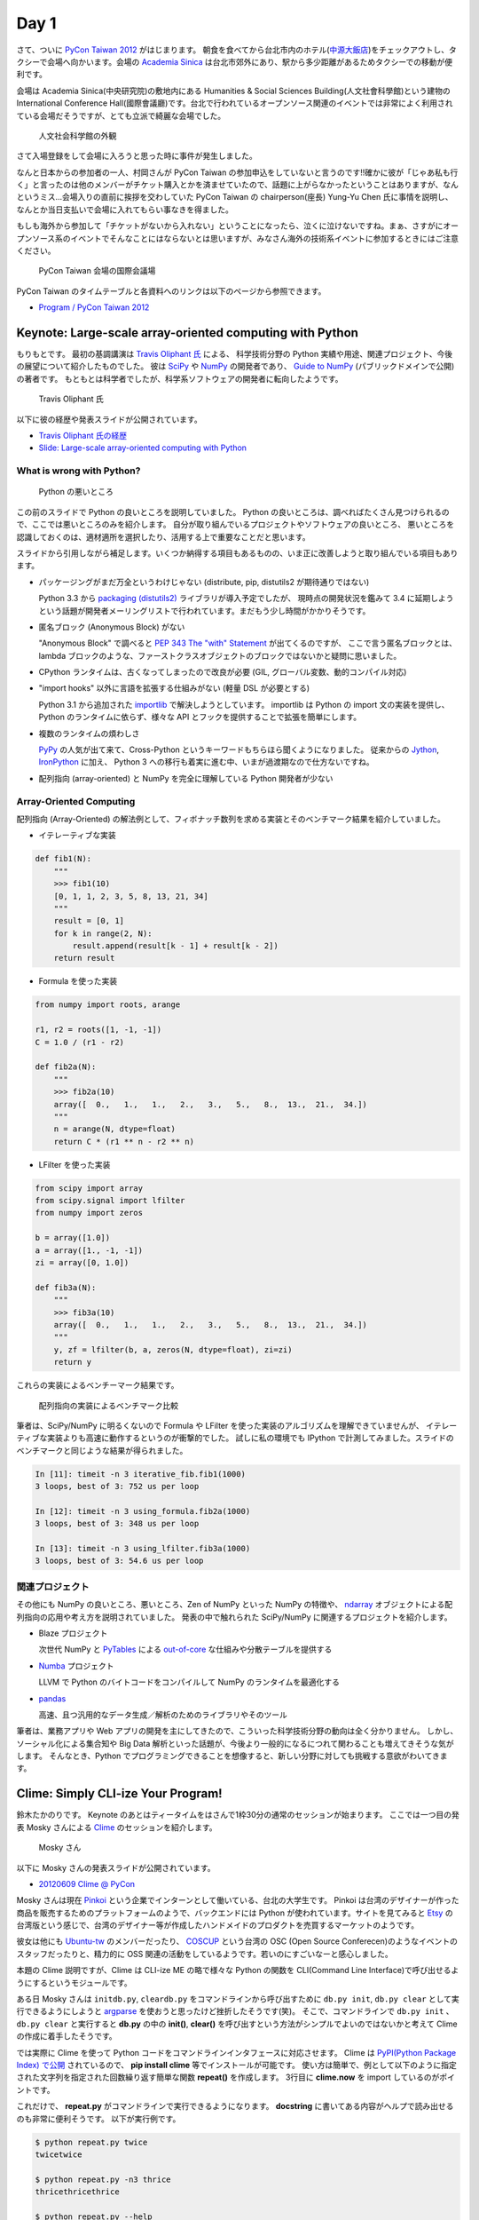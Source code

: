=======
 Day 1
=======

さて、ついに `PyCon Taiwan 2012 <http://tw.pycon.org/2012/>`_ がはじまります。
朝食を食べてから台北市内のホテル(`中源大飯店 <http://www.tripadvisor.jp/Hotel_Review-g293913-d1645926-Reviews-New_Continental_Hotel-Taipei.html>`_)をチェックアウトし、タクシーで会場へ向かいます。会場の `Academia Sinica <http://www.sinica.edu.tw/main_e.shtml>`_ は台北市郊外にあり、駅から多少距離があるためタクシーでの移動が便利です。

会場は Academia Sinica(中央研究院)の敷地内にある Humanities & Social Sciences Building(人文社會科學館)という建物の International Conference Hall(國際會議廳)です。台北で行われているオープンソース関連のイベントでは非常によく利用されている会場だそうですが、とても立派で綺麗な会場でした。

.. figure:: _static/academia-sinica.jpg
   :width: 480
   :alt: 人文社会科学館の外観

   人文社会科学館の外観

さて入場登録をして会場に入ろうと思った時に事件が発生しました。

なんと日本からの参加者の一人、村岡さんが PyCon Taiwan の参加申込をしていないと言うのです!!確かに彼が「じゃあ私も行く」と言ったのは他のメンバーがチケット購入とかを済ませていたので、話題に上がらなかったということはありますが、なんというミス...会場入りの直前に挨拶を交わしていた PyCon Taiwan の chairperson(座長) Yung-Yu Chen 氏に事情を説明し、なんとか当日支払いで会場に入れてもらい事なきを得ました。

もしも海外から参加して「チケットがないから入れない」ということになったら、泣くに泣けないですね。まぁ、さすがにオープンソース系のイベントでそんなことにはならないとは思いますが、みなさん海外の技術系イベントに参加するときにはご注意ください。

.. figure:: _static/conference-center.jpg
   :width: 480
   :alt: PyCon Taiwan 会場の国際会議場

   PyCon Taiwan 会場の国際会議場

PyCon Taiwan のタイムテーブルと各資料へのリンクは以下のページから参照できます。

- `Program / PyCon Taiwan 2012 <http://tw.pycon.org/2012/program/>`_

Keynote: Large-scale array-oriented computing with Python
=========================================================
もりもとです。
最初の基調講演は `Travis Oliphant 氏 <http://technicaldiscovery.blogspot.com/>`_ による、
科学技術分野の Python 実績や用途、関連プロジェクト、今後の展望について紹介したものでした。
彼は `SciPy <http://www.scipy.org/>`_ や `NumPy <http://numpy.scipy.org/>`_ の開発者であり、
`Guide to NumPy <http://www.tramy.us/guidetoscipy.html>`_ (パブリックドメインで公開) の著者です。
もともとは科学者でしたが、科学系ソフトウェアの開発者に転向したようです。

.. figure:: _static/travis_oliphant.jpg
   :width: 320
   :alt: Travis Oliphant 氏 

   Travis Oliphant 氏 

以下に彼の経歴や発表スライドが公開されています。

- `Travis Oliphant 氏の経歴 <http://tw.pycon.org/2012/speaker/#travis_oliphant>`_
- `Slide: Large-scale array-oriented computing with Python <http://www.slideshare.net/pycontw/largescale-arrayoriented-computing-with-python>`_

What is wrong with Python?
--------------------------

.. figure:: _static/keynote1_what_is_wrong_with_python.jpg
   :width: 320
   :alt: Python の悪いところ

   Python の悪いところ

この前のスライドで Python の良いところを説明していました。
Python の良いところは、調べればたくさん見つけられるので、ここでは悪いところのみを紹介します。
自分が取り組んでいるプロジェクトやソフトウェアの良いところ、
悪いところを認識しておくのは、適材適所を選択したり、活用する上で重要なことだと思います。

スライドから引用しながら補足します。いくつか納得する項目もあるものの、いま正に改善しようと取り組んでいる項目もあります。

* パッケージングがまだ万全というわけじゃない (distribute, pip, distutils2 が期待通りではない)

  Python 3.3 から `packaging (distutils2) <http://docs.python.org/dev/library/packaging.html#module-packaging>`_ ライブラリが導入予定でしたが、
  現時点の開発状況を鑑みて 3.4 に延期しようという話題が開発者メーリングリストで行われています。まだもう少し時間がかかりそうです。

* 匿名ブロック (Anonymous Block) がない

  "Anonymous Block" で調べると `PEP 343 The "with" Statement <http://www.python.org/dev/peps/pep-0343/>`_ が出てくるのですが、
  ここで言う匿名ブロックとは、lambda ブロックのような、ファーストクラスオブジェクトのブロックではないかと疑問に思いました。

* CPython ランタイムは、古くなってしまったので改良が必要 (GIL, グローバル変数、動的コンパイル対応)
* "import hooks" 以外に言語を拡張する仕組みがない (軽量 DSL が必要とする)

  Python 3.1 から追加された `importlib <http://docs.python.org/dev/library/importlib.html>`_ で解決しようとしています。
  importlib は Python の import 文の実装を提供し、Python のランタイムに依らず、様々な API とフックを提供することで拡張を簡単にします。

* 複数のランタイムの煩わしさ

  `PyPy <http://pypy.org/>`_ の人気が出て来て、Cross-Python というキーワードもちらほら聞くようになりました。
  従来からの `Jython <http://www.jython.org/>`_, `IronPython <http://ironpython.codeplex.com/>`_ に加え、
  Python 3 への移行も着実に進む中、いまが過渡期なので仕方ないですね。

* 配列指向 (array-oriented) と NumPy を完全に理解している Python 開発者が少ない

Array-Oriented Computing
------------------------

配列指向 (Array-Oriented) の解法例として、フィボナッチ数列を求める実装とそのベンチマーク結果を紹介していました。

* イテレーティブな実装

.. code-block:: python

    def fib1(N):
        """
        >>> fib1(10)
        [0, 1, 1, 2, 3, 5, 8, 13, 21, 34]
        """
        result = [0, 1]
        for k in range(2, N):
            result.append(result[k - 1] + result[k - 2])
        return result

* Formula を使った実装

.. code-block:: python

    from numpy import roots, arange

    r1, r2 = roots([1, -1, -1])
    C = 1.0 / (r1 - r2)

    def fib2a(N):
        """
        >>> fib2a(10)
        array([  0.,   1.,   1.,   2.,   3.,   5.,   8.,  13.,  21.,  34.])
        """
        n = arange(N, dtype=float)
        return C * (r1 ** n - r2 ** n)

* LFilter を使った実装

.. code-block:: python

    from scipy import array
    from scipy.signal import lfilter
    from numpy import zeros

    b = array([1.0])
    a = array([1., -1, -1])
    zi = array([0, 1.0])

    def fib3a(N):
        """
        >>> fib3a(10)
        array([  0.,   1.,   1.,   2.,   3.,   5.,   8.,  13.,  21.,  34.])
        """
        y, zf = lfilter(b, a, zeros(N, dtype=float), zi=zi)
        return y

これらの実装によるベンチーマーク結果です。

.. figure:: _static/keynote1_array-oriented_approaches.jpg
   :width: 320
   :alt: 配列指向の実装によるベンチマーク比較

   配列指向の実装によるベンチマーク比較

筆者は、SciPy/NumPy に明るくないので Formula や LFilter を使った実装のアルゴリズムを理解できていませんが、
イテレーティブな実装よりも高速に動作するというのが衝撃的でした。
試しに私の環境でも IPython で計測してみました。スライドのベンチマークと同じような結果が得られました。

.. code-block:: python

    In [11]: timeit -n 3 iterative_fib.fib1(1000)
    3 loops, best of 3: 752 us per loop

    In [12]: timeit -n 3 using_formula.fib2a(1000)
    3 loops, best of 3: 348 us per loop

    In [13]: timeit -n 3 using_lfilter.fib3a(1000)
    3 loops, best of 3: 54.6 us per loop

関連プロジェクト
----------------

その他にも NumPy の良いところ、悪いところ、Zen of NumPy といった NumPy の特徴や、
`ndarray <http://docs.scipy.org/doc/numpy/reference/generated/numpy.ndarray.html>`_ オブジェクトによる配列指向の応用や考え方を説明されていました。
発表の中で触れられた SciPy/NumPy に関連するプロジェクトを紹介します。

* Blaze プロジェクト

  次世代 NumPy と `PyTables <http://www.pytables.org/moin/PyTables>`_ による `out-of-core <http://en.wikipedia.org/wiki/Out-of-core_algorithm>`_ な仕組みや分散テーブルを提供する

* `Numba <https://github.com/ContinuumIO/numba>`_ プロジェクト

  LLVM で Python のバイトコードをコンパイルして NumPy のランタイムを最適化する 

* `pandas <http://pandas.pydata.org/>`_

  高速、且つ汎用的なデータ生成／解析のためのライブラリやそのツール

筆者は、業務アプリや Web アプリの開発を主にしてきたので、こういった科学技術分野の動向は全く分かりません。
しかし、ソーシャル化による集合知や Big Data 解析といった話題が、今後より一般的になるにつれて関わることも増えてきそうな気がします。
そんなとき、Python でプログラミングできることを想像すると、新しい分野に対しても挑戦する意欲がわいてきます。

Clime: Simply CLI-ize Your Program!
===================================
鈴木たかのりです。
Keynote のあとはティータイムをはさんで1枠30分の通常のセッションが始まります。
ここでは一つ目の発表 Mosky さんによる `Clime <http://pypi.python.org/pypi/clime>`_ のセッションを紹介します。

.. figure:: _static/mosky.jpg
   :width: 320
   :alt: Mosky さん

   Mosky さん

以下に Mosky さんの発表スライドが公開されています。

- `20120609 Clime @ PyCon <https://docs.google.com/presentation/pub?id=12hNvoRf0ogHFA9zrnjYycBI1b9ROWVyy5v1ArjtjVpY#slide=id.g11698afd_2_46>`_

Mosky さんは現在 `Pinkoi <http://www.pinkoi.com/>`_ という企業でインターンとして働いている、台北の大学生です。
Pinkoi は台湾のデザイナーが作った商品を販売するためのプラットフォームのようで、バックエンドには Python が使われています。サイトを見てみると `Etsy <http://www.etsy.com/>`_ の台湾版という感じで、台湾のデザイナー等が作成したハンドメイドのプロダクトを売買するマーケットのようです。

彼女は他にも `Ubuntu-tw <http://www.ubuntu-tw.org/>`_ のメンバーだったり、
`COSCUP <http://coscup.org/2012/en/>`_ という台湾の OSC (Open Source Conferecen)のようなイベントのスタッフだったりと、精力的に OSS 関連の活動をしているようです。若いのにすごいなーと感心しました。

本題の Clime 説明ですが、Clime は CLI-ize ME の略で様々な Python の関数を CLI(Command Line Interface)で呼び出せるようにするというモジュールです。

ある日 Mosky さんは ``initdb.py``, ``cleardb.py`` をコマンドラインから呼び出すために ``db.py init``, ``db.py clear`` として実行できるようにしようと
`argparse <http://www.python.jp/doc/release/library/argparse.html>`_
を使おうと思ったけど挫折したそうです(笑)。
そこで、コマンドラインで ``db.py init`` 、 ``db.py clear`` と実行すると **db.py** の中の **init()**, **clear()** を呼び出すという方法がシンプルでよいのではないかと考えて Clime の作成に着手したそうです。

では実際に Clime を使って Python コードをコマンドラインインタフェースに対応させます。
Clime は
`PyPI(Python Package Index) で公開 <http://pypi.python.org/pypi/clime>`_
されているので、 **pip install clime** 等でインストールが可能です。
使い方は簡単で、例として以下のように指定された文字列を指定された回数繰り返す簡単な関数 **repeat()** を作成します。
3行目に **clime.now** を import しているのがポイントです。

.. code-block:: python
   :emphasize-lines: 3

   # filename: repeat.py

   import clime.now

   def repeat(string, time=2):
       '''repeat string n times

       options:
           -n N, --time N  repeat N times.
       '''

       print string * time

これだけで、 **repeat.py** がコマンドラインで実行できるようになります。
**docstring** に書いてある内容がヘルプで読み出せるのも非常に便利そうです。
以下が実行例です。

.. code-block:: sh

   $ python repeat.py twice
   twicetwice

   $ python repeat.py -n3 thrice
   thricethricethrice

   $ python repeat.py --help
   usage: [--time N | -n N] STRING
      or: repeat [--time N | -n N] STRING

   $ python repeat.py repeat --help
   usage: [--time N | -n N] STRING
      or: repeat [--time N | -n N] STRING

   repeat string n times

   options:
       -n N, --time N  repeat N times.

これだけです。シンプルですが、作成した関数を簡単にコマンドライン引数対応するにはなかなか面白い選択肢だなと感じました。

コードは Github の `moskied/clime <https://github.com/moskied/clime>`_ で管理されており、ドキュメントも 
`Clime v0.1.4 documentation <http://docs.mosky.tw/clime/>`_
で公開されていてものすごいきちんとしています。
後述するランチの時に、池さんが彼女に「素晴らしいプロダクトなのでぜひ継続して開発してほしい」と伝えたところ「Github にコードはあるので、協力待ってます!!」と答えていました。興味を持たれた方はぜひコードを見てみてください。

いくつかのセッション発表にあったのですが、自身が所属する会社で「人材募集していますよ」というスライドが入っていました。Mosky さんも `Pinkoi Want You! <http://www.pinkoi.com/page/pinkoier>`_ という形で紹介をしていました。詳細ページに行くと中国語で全然読めませんでしたが、人材募集が活発なのは非常にいいことだなーと思いました。

.. figure:: _static/pinkoi.jpg
   :width: 320
   :alt: Pinkoi Want You!

   Pinkoi Want You!

余談ですが、彼女はスライドをめくる時に「ハッ」「ハッ」と言っていて、日本からの参加者でウケていました。実際には「阿(ア)」らしく「◯◯なんですよね」の語尾の「ね」みたいに言い方をやわらげるときに使うそうです。台湾でプレゼンテーションするときにはぜひご活用ください。

Lightning Talks
===============

西本です。一日目の最後は閃電秀 (Lightning Talks) です。

(もうちょっと文章を...)

* All-In-One Scientific Research With SageTeX

  - スピーカー: Hsin-Yu Ko 
  - スライド: `Main by kosinyj <http://www.slideshare.net/kosinyj/main-13277848>`_

  `数式処理システム Sage <http://www.sagemath.org/>`_ (Sagemath) はいわゆる Mathematica のようなソフトウェアですが、Python を基盤としてオープンソースで開発されているのが特徴です。Sage のコードを LaTeX に埋め込む SageTeX という機能もあり、これを使えば計算結果やグラフを直接 LaTeX 文書に取り込むことができます。つまり「研究から論文作成まで」オールインワンの科学研究環境を実現できるわけです。

* fabric – deployment tool

  - スピーカー: jslee

  SSH で複数のマシンにデプロイを行うソフトウェア `fabric <http://docs.fabfile.org/>`_ の紹介です。Yahoo! Taiwan ではかつて yinst という perl ベースの独自ツールが使われていましたが、現在は fabric を使っているそうです。

* Simple Way Adding GUI to Python Scripts

  - スピーカー: hychen
  - スライド `讓 Python Script 擁有圖形化介面的簡單方法 <http://www.slideshare.net/pycontw/pycontw2012-lt>`_
  - ビデオ `PyConTW 2012 LT: VSGUI (very simple GUI) - Hychen <http://www.youtube.com/watch?v=WBqFVYdm-BE>`_

  PyCon JP 2011 でも発表してくれた hychen 氏による発表です。
  シェルスクリプトを介してコマンドラインから GTK+ ダイアログボックスを表示するツール `Zenity <http://ja.wikipedia.org/wiki/Zenity>`_ を、Python から簡単に使えるようにする `VSGUI <http://pypi.python.org/pypi/vsgui>`_ という自作ツールの紹介でした。

  以下の簡単なコードで、ファイル選択ダイアログの GUI を表示することができます。

.. code-block:: python

   from vsgui.api import *
   ret = ask_filepath(directory='/tmp')
   info(ret)

.. figure:: _static/vsgui.jpg
   :width: 320
   :alt: vsgui で生成されたファイル選択ダイアログ

   vsgui で生成されたファイル選択ダイアログ

* PySX, a playstation emulator in python

  - スピーカー: Tzer-Jen Wei
  - スライド `Pysx presentation at Pycontw by weijr | SlideShare <http://www.slideshare.net/weijr/pysx-presentation-at-pycontw>`_

  PySX という Python で動作するプレイステーションのエミュレーターの紹介です。
  すでに プレイステーションのエミュレーターはこの世に存在するのに、あえて
  Python で実装し直すという、ある意味変態的なプロジェクトです。

  実際に PC 上でプレイステーションが起動する様子を見せてくれました。
  まだ、そのくらいしか動作していないそうです。

.. figure:: _static/pysx.jpg
   :width: 320
   :alt: プレイステーションの起動画面

   プレイステーションの起動画面

* Osube - Represent You

  - スピーカー: Scott Lambert

  モバイルビデオに関するスタートアップ企業 `Osube <http://osube.com/>`_ の紹介です。
  Osube は PyCon Taiwan のスポンサー企業でもあります。
  まだサービスはリリースされていませんが、バックエンドは Django で開発をしているそうです。

.. figure:: _static/osube.jpg
   :width: 320
   :alt: osube のアーキテクチャ

   osube のアーキテクチャ

   また、台湾のオフィスには Osube Cafe というスペースがあり、meetup イベントなどに是非使ってくださいと言っていました。

* Python and Startup

  - スピーカー: yychen
  - スライド: `Python and Startup by pycontw <http://www.slideshare.net/pycontw/python-and-startup>`_

  Django と MongoDB などを使ってサービスを立ち上げた話しをしていました。
  https://www.house123.com.tw/ という不動産取引のためのサービスのようです。

.. PYTHON AND STARTUP
.. ------------------
.. - Tom Chen: yychen

科学技術からゲームまで、ツール紹介からビジネスまで、話題の幅が広い LT でした。

PyCon Taiwanの雰囲気
====================
再び、鈴木たかのりです。
ここではセッショん以外の PyCon Taiwan の雰囲気について紹介したいと思います。

PyCon Taiwan では入場時におみやげのグッズがロゴ入りの紙袋に入って配られました。
中身はプログラムガイド(カラー)の冊子とステッカーが2枚入っていました。
PyCon Taiwan の `TAIPEI 101 <http://www.taipei-101.com.tw/index_jp.htm>`_ と蛇をかけ合わせたロゴはとてもステキだと思います。ただ、ステッカーは少しサイズが大きすぎるので、自分の MacBook Air には貼らずに日本へのお土産にしました。

.. figure:: _static/pycon-tw-goods.jpg
   :width: 320
   :alt: PyCon Taiwan グッズ

   PyCon Taiwan グッズ

会期中は2日間とも午前と午後に Tea Break、昼にランチタイムが設けられました。
Tea Break では軽食やケーキ、ベジタリアンの方向けのものまで用意されており、非常に充実していました。

.. figure:: _static/tea-break.jpg
   :width: 320
   :alt: Tea Break の様子

   Tea Break の様子

また、ランチタイムには魚、鶏、豚などのお弁当が出ます。一般の参加者はカフェテリアのような場所で食事をとっていたようです。
私たちは発表者やスタッフが使用する VIP ROOM で一緒に食事をさせてもらいました。
そのおかげで台湾のスタッフやスピーカーと交流できて、非常に濃密な時間を過ごすことができました。

.. figure:: _static/bento.jpg
   :width: 320
   :alt: お弁当も中華

   お弁当も中華

.. figure:: _static/lunch.jpg
   :width: 320
   :alt: ランチタイムに PyCon Taiwan スタッフと交流

   ランチタイムに PyCon Taiwan スタッフと交流

.. figure:: _static/tenugui.jpg
   :width: 320
   :alt: 日本からのおみやげに喜ぶ Yung-Yu Chen 氏

   日本からのおみやげに喜ぶ Yung-Yu Chen 氏

Day 1 の終了後は BoF (Birds of a Feather)という形式のユーザー同士の集まりが開催されました。ノンアルコールでピザをつまんだりして活発に議論をしていたようです。台湾のみなさんは私とは違って真面目ですね!!

BoF は中国語のみのため私達は参加しませんでしたが、教育ツールとしての Python 、Python での Web 開発、Python の台湾グループの立ち上げなどについて、夜遅くまで議論が行われました。
BoF の内容については `PyCon.TW/2012/BoF - PyTUG wiki <http://wiki.python.org.tw/PyCon.TW/2012/BoF>`_ のページに中国語でまとめられています。

.. figure:: _static/bof.jpg
   :width: 320
   :alt: BoF の様子

   BoF の様子

PyCon Taiwan 1日目終了
======================
この日は Academia Sinica の中にある宿泊施設を利用しました。
Center of Academic Activities(中央研究院學術活動中心)はホテルの他にレストラン、カフェなども併設している施設です。

ホテルの部屋は非常に広く快適で、無線LANにも繋がります。
また、学術関係の宿泊施設らしく机が二つあり、コンセントもたくさんついていて、私達のような人種には非常に便利でした。

日本から行った他のメンバーはホテルに併設してある中華レストランで夕食を食べたそうですが、安くて普通においしかったそうです。

.. figure:: _static/guestroom.jpg
   :width: 320
   :alt: Academia Sinica の宿泊施設

   Academia Sinica の宿泊施設

.. figure:: _static/day1-dinner.jpg
   :width: 320
   :alt: 謎の可愛らしいディスプレイのレストラン

   謎の可愛らしいディスプレイのレストラン

私はホテルのレストランでは食べず、昨日に引き続き夜市(ナイトマーケット)に出かけました。
この日行ったのは `饒河街観光夜市 <http://www.taipeinavi.com/food/229/>`_ です。Academia Sinica から少し距離があり、バスに乗って30分ほど移動する必要があります。ちなみにバスは東京に比べてスピードを出しますし結構揺れて少し気持ちが悪くなりました。

どうやっていくのか調べるために Android の Google マップで検索すると、Academia Sinica から夜市に行くための乗り降りするバス停、バスの系統番号まで表示されました。
右も左も分からない私でも安心して移動することができ、便利すぎてびっくりしました
(`夜市へのバスルート <https://maps.google.com/maps?saddr=%E6%8C%87%E5%AE%9A%E3%81%AE%E5%9C%B0%E7%82%B9&daddr=%E5%85%AB%E5%BE%B7%E8%B7%AF%E5%9B%9B%E6%AE%B5&hl=ja&ie=UTF8&ll=25.04898,121.599684&spn=0.051554,0.090895&sll=25.043732,121.594105&sspn=0.025778,0.045447&geocode=FT4afgEdCqo_Bw%3BFeA7fgEdvCA_Bw&dirflg=r&ttype=now&noexp=0&noal=0&sort=def&mra=ltm&t=m&z=14&start=0>`_)。

.. figure:: _static/bus.jpg
   :width: 320
   :alt: バスの車内

   バスの車内

.. figure:: _static/gate.jpg
   :width: 320
   :alt: 饒河街観光夜市の入り口

   饒河街観光夜市の入り口

.. figure:: _static/yatai.jpg
   :width: 320
   :alt: 夕食は猪脚麺線(具に豚足の入った細い麺)

   夕食は猪脚麺線(具に豚足の入った細い麺)

.. figure:: _static/ice.jpg
   :width: 320
   :alt: 今日も食後にかき氷

   今日も食後にかき氷

.. figure:: _static/wrong-japanese.jpg
   :width: 320
   :alt: ところどころおかしな日本語

   ところどころおかしな日本語

この日私が使ったお金はこんな感じです。
夜市にしか出かけていないので全然減っていません。
しかも夜市での買い食いよりも、その後のセブンイレブンの方がお金を使っているという事態になりました。

.. list-table::
   :header-rows: 1
   :widths: 40 40 20

   * - 項目
     - 金額(TWD)
     - 日本円
   * - 前日の残金
     - 2,608
     - 7,110.14
   * - ホテル代
     - 事前に支払い済
     -
   * - タクシー
     - 370
     - 1,008.72
   * - 猪脚細麺
     - 120
     - 327.15
   * - かき氷
     - 50
     - 136.31
   * - 西瓜汁
     - 20
     - 54.53
   * - おみやげ(セブンイレブン)
     - 509
     - 1,387.68
   * - 残金
     - 1,539
     - 4,195.75

次回予告
========
さて、次回は PyCon Taiwan 2日目の様子をお届けします。ついに日本から PyCon Taiwan に参加した最大の目的である「PyCon JP の宣伝プレゼン」が行われます。
